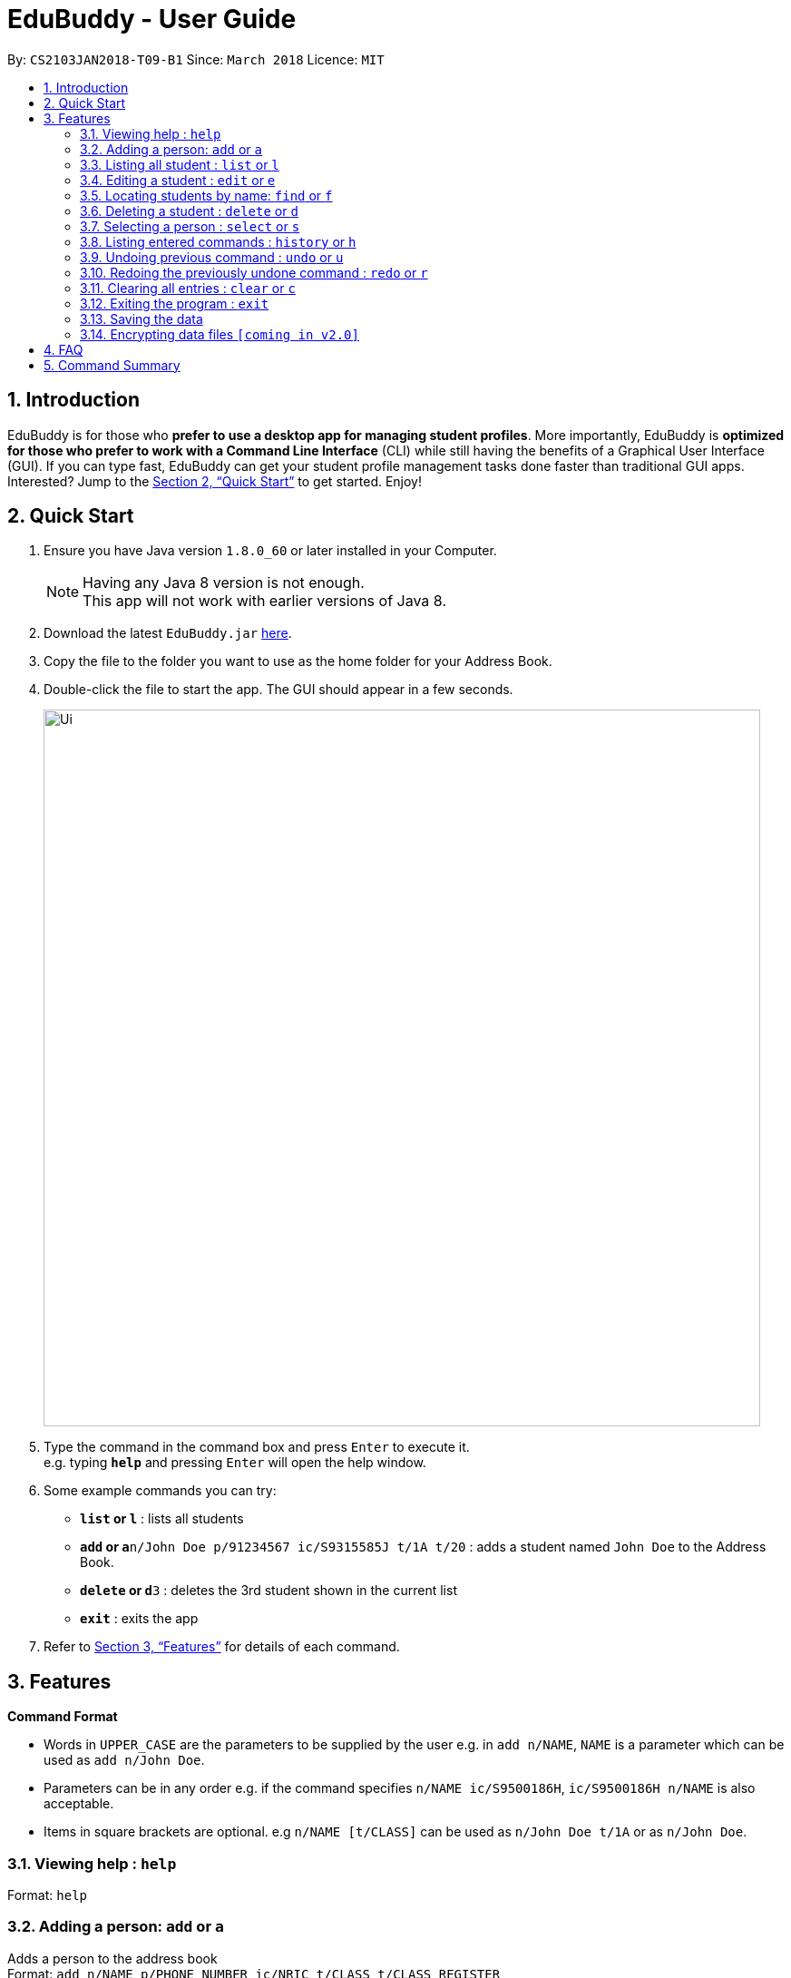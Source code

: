 = EduBuddy - User Guide
:toc:
:toc-title:
:toc-placement: preamble
:sectnums:
:imagesDir: images
:stylesDir: stylesheets
:xrefstyle: full
:experimental:
ifdef::env-github[]
:tip-caption: :bulb:
:note-caption: :information_source:
endif::[]
:repoURL: https://github.com/se-edu/addressbook-level4

By: `CS2103JAN2018-T09-B1`      Since: `March 2018`      Licence: `MIT`

== Introduction

EduBuddy is for those who *prefer to use a desktop app for managing student profiles*. More importantly, EduBuddy is *optimized for those who prefer to work with a Command Line Interface* (CLI) while still having the benefits of a Graphical User Interface (GUI). If you can type fast, EduBuddy can get your student profile management tasks done faster than traditional GUI apps. Interested? Jump to the <<Quick Start>> to get started. Enjoy!

== Quick Start

.  Ensure you have Java version `1.8.0_60` or later installed in your Computer.
+
[NOTE]
Having any Java 8 version is not enough. +
This app will not work with earlier versions of Java 8.
+
.  Download the latest `EduBuddy.jar` link:{repoURL}/releases[here].
.  Copy the file to the folder you want to use as the home folder for your Address Book.
.  Double-click the file to start the app. The GUI should appear in a few seconds.
+
image::Ui.png[width="790"]
+
.  Type the command in the command box and press kbd:[Enter] to execute it. +
e.g. typing *`help`* and pressing kbd:[Enter] will open the help window.
.  Some example commands you can try:

* *`list` or `l`* : lists all students
* **`add` or `a`**`n/John Doe p/91234567 ic/S9315585J t/1A t/20` : adds a student named `John Doe` to the Address Book.
* **`delete` or `d`**`3` : deletes the 3rd student shown in the current list
* *`exit`* : exits the app

.  Refer to <<Features>> for details of each command.

[[Features]]
== Features

====
*Command Format*

* Words in `UPPER_CASE` are the parameters to be supplied by the user e.g. in `add n/NAME`, `NAME` is a parameter which can be used as `add n/John Doe`.
* Parameters can be in any order e.g. if the command specifies `n/NAME ic/S9500186H`, `ic/S9500186H n/NAME` is also acceptable.
* Items in square brackets are optional. e.g `n/NAME [t/CLASS]` can be used as `n/John Doe t/1A` or as `n/John Doe`.
====

=== Viewing help : `help`

Format: `help`

=== Adding a person: `add` or `a`

Adds a person to the address book +
Format: `add n/NAME p/PHONE_NUMBER ic/NRIC  t/CLASS t/CLASS_REGISTER` +
Format: `a n/NAME p/PHONE_NUMBER ic/NRIC  t/CLASS t/CLASS_REGISTER`


Examples:

* `add n/John Doe p/91234567 ic/S9500186H t/1A t/20`
* `add n/Betsy Crowe p/91234567 t/2B t/21 ic/S9511111I`
* `a n/John Doe p/91234567 ic/S9500186H t/1A t/20`
* `a n/Betsy Crowe p/91234567 t/2B t/21 ic/S9511111I`

=== Listing all student : `list` or `l`

Shows a list of all students in the EduBuddy. +
Format: `list` or `l`

=== Editing a student : `edit` or `e`
Edits an existing student in the EduBuddy. +
Format: `edit INDEX [n/NAME] [p/PHONE_NUMBER] [ic/NRIC] [t/CLASS] [t/CLASS_REGISTER]` +
        `e INDEX [n/NAME] [p/PHONE_NUMBER] [ic/NRIC] [t/CLASS] [t/CLASS_REGISTER]`

****
* Edits the student at the specified `INDEX`. The index refers to the index number shown in the last student listing. The index *must be a positive integer* 1, 2, 3, ...
* At least one of the optional fields must be provided.
* Existing values will be updated to the input values.
****

Examples:

* `edit 1 p/91234567` +
Edits the phone number of the 1st student to be `91234567` respectively.
* `edit 2 n/Betsy Crower` +
Edits the name of the 2nd student to be `Betsy Crower`.
* `e 1 p/91234567` +
Edits the phone number of the 1st student to be `91234567` respectively.
* `e 2 n/Betsy Crower` +
Edits the name of the 2nd student to be `Betsy Crower`.

=== Locating students by name: `find` or `f`

Finds persons whose names contain any of the given keywords. +
Format: `find KEYWORD [MORE_KEYWORDS]` or `f KEYWORD [MORE_KEYWORDS]`

****
* The search is case insensitive. e.g `hans` will match `Hans`
* The order of the keywords does not matter. e.g. `Hans Bo` will match `Bo Hans`
* Only the name is searched.
* Only full words will be matched e.g. `Han` will not match `Hans`
* Students matching at least one keyword will be returned (i.e. `OR` search). e.g. `Hans Bo` will return `Hans Gruber`, `Bo Yang`
****

Examples:

* `find John` or `f John` +
Returns `john` and `John Doe`
* `find Betsy Tim John` or `f Betsy Tim John` +
Returns any student having names `Betsy`, `Tim`, or `John`

=== Deleting a student : `delete` or `d`

Deletes the specified student from the EduBuddy. +
Format: `delete INDEX` or `d INDEX`

****
* Deletes the student at the specified `INDEX`.
* The index refers to the index number shown in the most recent listing.
* The index *must be a positive integer* 1, 2, 3, ...
****

Examples:

* `list` +
`d 2` +
Deletes the 2nd student in the EduBuddy.
* `find Betsy` +
`delete 1` +
Deletes the 1st student in the results of the `find` command.

=== Selecting a person : `select` or `s`

Selects the student identified by the index number used in the last student listing. +
Format: `select INDEX` or `s INDEX`

****
* Selects the student and loads the student profile of the student at the specified `INDEX`.
* The index refers to the index number shown in the most recent listing.
* The index *must be a positive integer* `1, 2, 3, ...`
****

Examples:

* `list` +
`select 2` +
Selects the 2nd student in the EduBuddy.
* `find Betsy` +
`s 1` +
Selects the 1st student in the results of the `find` command.

=== Listing entered commands : `history` or `h`

Lists all the commands that you have entered in reverse chronological order. +
Format: `history` or `h`

[NOTE]
====
Pressing the kbd:[&uarr;] and kbd:[&darr;] arrows will display the previous and next input respectively in the command box.
====

// tag::undoredo[]
=== Undoing previous command : `undo` or `u`

Restores the EduBuddy to the state before the previous _undoable_ command was executed. +
Format: `undo` or `u`

[NOTE]
====
Undoable commands: those commands that modify the EduBuddy's content (`add`, `delete`, `edit` and `clear`).
====

Examples:

* `delete 1` +
`list` +
`undo` (reverses the `delete 1` command) +

* `select 1` +
`list` +
`undo` +
The `undo` command fails as there are no undoable commands executed previously.

* `delete 1` +
`clear` +
`u` (reverses the `clear` command) +
`u` (reverses the `delete 1` command) +

=== Redoing the previously undone command : `redo` or `r`

Reverses the most recent `undo` command. +
Format: `redo` or `r`

Examples:

* `delete 1` +
`undo` (reverses the `delete 1` command) +
`redo` (reapplies the `delete 1` command) +

* `delete 1` +
`redo` +
The `redo` command fails as there are no `undo` commands executed previously.

* `delete 1` +
`clear` +
`undo` (reverses the `clear` command) +
`undo` (reverses the `delete 1` command) +
`r` (reapplies the `delete 1` command) +
`r` (reapplies the `clear` command) +
// end::undoredo[]

=== Clearing all entries : `clear` or `c`

Clears all entries from the EduBuddy. +
Format: `clear` or `c`

=== Exiting the program : `exit`

Exits the program. +
Format: `exit`

=== Saving the data

EduBuddy data are saved in the hard disk automatically after any command that changes the data. +
There is no need to save manually.

// tag::dataencryption[]
=== Encrypting data files `[coming in v2.0]`

_{explain how the user can enable/disable data encryption}_
// end::dataencryption[]

== FAQ

*Q*: How do I transfer my data to another Computer? +
*A*: Install the app in the other computer and overwrite the empty data file it creates with the file that contains the data of your previous EduBuddy folder.

== Command Summary

* *Add* `add n/NAME p/PHONE_NUMBER ic/NRIC t/CLASS t/CLASS_REGISTER` +
e.g. `add n/James Ho p/22224444 ic/S9500186H t/1A t/20` +
e.g. `a n/James Ho p/22224444 ic/S9500186H t/1A t/20` +

* *Clear* : `clear` or `c`
* *Delete* : `delete INDEX` or `d INDEX` +
e.g. `delete 3` +
e.g. `d 3`
* *Edit* : `edit INDEX [n/NAME] [p/PHONE_NUMBER] [ic/NRIC] [t/CLASS] [t/CLASS_REGISTER]` +
`e INDEX [n/NAME] [p/PHONE_NUMBER] [ic/NRIC] [t/CLASS] [t/CLASS_REGISTER]` +
e.g. `edit 2 n/James Lee` +
e.g. `e 2 n/James Lee`
* *Find* : `find KEYWORD [MORE_KEYWORDS]` or `f KEYWORD [MORE_KEYWORDS]` +
e.g. `find James Jake` +
e.g. `f James Jake`
* *List* : `list` or `l`
* *Help* : `help`
* *Select* : `select INDEX` or `s INDEX`+
e.g.`select 2`
e.g.`s 2`
* *History* : `history` or `h`
* *Undo* : `undo` or `u`
* *Redo* : `redo` or `r`
